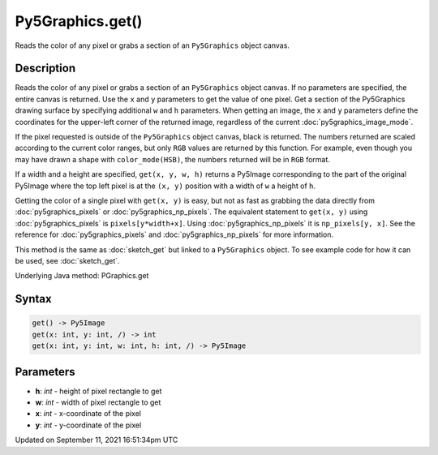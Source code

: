 Py5Graphics.get()
=================

Reads the color of any pixel or grabs a section of an ``Py5Graphics`` object canvas.

Description
-----------

Reads the color of any pixel or grabs a section of an ``Py5Graphics`` object canvas. If no parameters are specified, the entire canvas is returned. Use the ``x`` and ``y`` parameters to get the value of one pixel. Get a section of the Py5Graphics drawing surface by specifying additional ``w`` and ``h`` parameters. When getting an image, the ``x`` and ``y`` parameters define the coordinates for the upper-left corner of the returned image, regardless of the current :doc:`py5graphics_image_mode`.

If the pixel requested is outside of the ``Py5Graphics`` object canvas, black is returned. The numbers returned are scaled according to the current color ranges, but only ``RGB`` values are returned by this function. For example, even though you may have drawn a shape with ``color_mode(HSB)``, the numbers returned will be in ``RGB`` format.

If a width and a height are specified, ``get(x, y, w, h)`` returns a Py5Image corresponding to the part of the original Py5Image where the top left pixel is at the ``(x, y)`` position with a width of ``w`` a height of ``h``.

Getting the color of a single pixel with ``get(x, y)`` is easy, but not as fast as grabbing the data directly from :doc:`py5graphics_pixels` or :doc:`py5graphics_np_pixels`. The equivalent statement to ``get(x, y)`` using :doc:`py5graphics_pixels` is ``pixels[y*width+x]``. Using :doc:`py5graphics_np_pixels` it is ``np_pixels[y, x]``. See the reference for :doc:`py5graphics_pixels` and :doc:`py5graphics_np_pixels` for more information.

This method is the same as :doc:`sketch_get` but linked to a ``Py5Graphics`` object. To see example code for how it can be used, see :doc:`sketch_get`.

Underlying Java method: PGraphics.get

Syntax
------

.. code:: python

    get() -> Py5Image
    get(x: int, y: int, /) -> int
    get(x: int, y: int, w: int, h: int, /) -> Py5Image

Parameters
----------

* **h**: `int` - height of pixel rectangle to get
* **w**: `int` - width of pixel rectangle to get
* **x**: `int` - x-coordinate of the pixel
* **y**: `int` - y-coordinate of the pixel


Updated on September 11, 2021 16:51:34pm UTC

